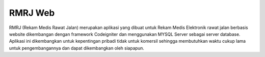 ###################
RMRJ Web
###################

RMRJ (Rekam Medis Rawat Jalan) merupakan aplikasi yang dibuat 
untuk Rekam Medis Elektronik rawat jalan berbasis website
dikembangan dengan framework Codeigniter dan menggunakan 
MYSQL Server sebagai server database.
Aplikasi ini dikembangkan untuk kepentingan pribadi tidak 
untuk komersil sehingga membutuhkan waktu cukup lama untuk
pengembangannya dan dapat dikembangkan oleh siapapun.

